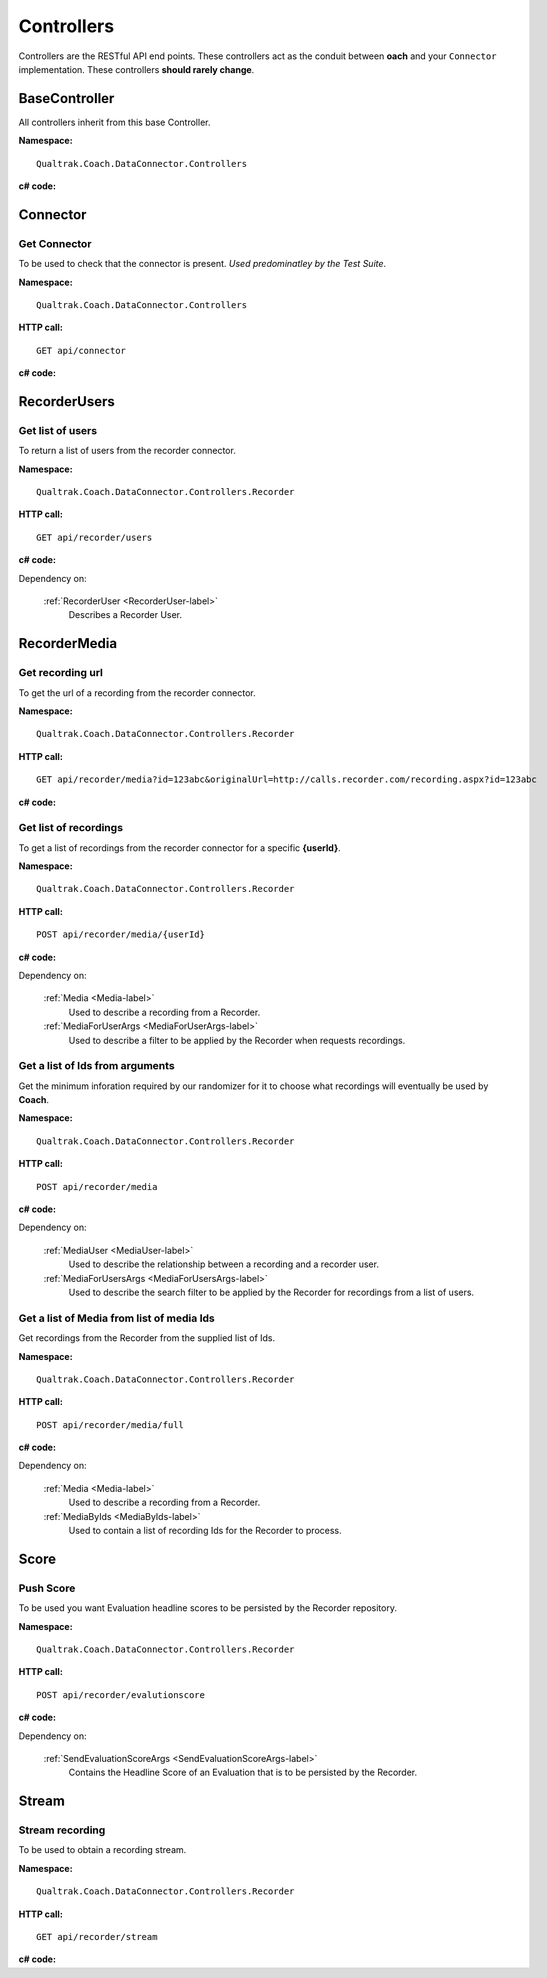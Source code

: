 ===========
Controllers
===========

Controllers are the RESTful API end points.  These controllers act as the conduit between **oach** and your ``Connector`` implementation.  These controllers **should rarely change**.


BaseController
==============

All controllers inherit from this base Controller.

**Namespace:** ::

     Qualtrak.Coach.DataConnector.Controllers

**c# code:**

.. code-block:: c#
   :linenos:

   public class BaseApiController : ApiController
   {
       private const string TenantCodeHeaderKey = "TenantCode";
       private const string UsernameHeaderKey = "Username";
       private const string PasswordHeaderKey = "Password";

       protected DataConnectorProperties GetDataConnectorProperties()
       {
           var result = new DataConnectorProperties();
           result.TenantCode = this.GetValueFromHeaderKey(TenantCodeHeaderKey);
           result.Username = this.GetValueFromHeaderKey(UsernameHeaderKey);
           result.Password = this.GetValueFromHeaderKey(PasswordHeaderKey);
           return result;
       }

       private string GetValueFromHeaderKey(string key)
       {
           if (this.Request.Headers.Contains(key))
           {
               return this.Request.Headers.GetValues(key).First();
           }

           return null;
       }
   }



.. _controller-connector-label:

Connector
==========

Get Connector
~~~~~~~~~~~~~

To be used to check that the connector is present. *Used predominatley by the Test Suite*.

**Namespace:** ::

    Qualtrak.Coach.DataConnector.Controllers

**HTTP call:** ::

    GET api/connector

**c# code:**

.. code-block:: c#
   :linenos:

   public bool Get()
   {
       return true;
   }


.. _controller-users-label:

RecorderUsers
=============

Get list of users
~~~~~~~~~~~~~~~~~

To return a list of users from the recorder connector.

**Namespace:** ::

    Qualtrak.Coach.DataConnector.Controllers.Recorder

**HTTP call:** ::

    GET api/recorder/users

**c# code:**

.. code-block:: c#
   :linenos:
   :emphasize-lines: 9

    [DeflateCompression]
    [Route("recorder/users")]
    public async Task<IEnumerable<RecorderUser>> GetAsync()
    {
       var client = NinjectWebCommon.Kernel.Get<IRecorderApiFacade>();

       try
       {
           return await client.GetUsersAsync(this.GetDataConnectorProperties());
       }
       catch (Exception ex)
       {
           Trace.TraceError("connector : [{0}]", ex.Message);
       }

       return await Task.FromResult(new List<RecorderUser>());
    }



Dependency on:

    :ref:`RecorderUser <RecorderUser-label>`
    	Describes a Recorder User.


.. _controller-recordings-label:

RecorderMedia
=============

Get recording url
~~~~~~~~~~~~~~~~~

To get the url of a recording from the recorder connector.

**Namespace:** ::

    Qualtrak.Coach.DataConnector.Controllers.Recorder

**HTTP call:** ::

    GET api/recorder/media?id=123abc&originalUrl=http://calls.recorder.com/recording.aspx?id=123abc

**c# code:**

.. code-block:: c#
   :linenos:
   :emphasize-lines: 10,10

   [Route("recorder/media")]
   [HttpGet]
   public async Task<string> GetAsync(string id, string originalUrl)
   {
       var client = NinjectWebCommon.Kernel.Get<IRecorderApiFacade>();
       string result = string.Empty;

       try
       {
           result = await client.GetMediaUrlAsync(id, originalUrl, this.GetDataConnectorProperties());
       }
       catch (Exception ex)
       {
           Trace.TraceError("connector : [{0}]", ex.Message);
       }

       return result;
   }


Get list of recordings
~~~~~~~~~~~~~~~~~~~~~~

To get a list of recordings from the recorder connector for a specific **{userId}**.

**Namespace:** ::

    Qualtrak.Coach.DataConnector.Controllers.Recorder

**HTTP call:** ::

    POST api/recorder/media/{userId}

**c# code:**

.. code-block:: c#
   :linenos:
   :emphasize-lines: 9

    [DeflateCompression]
    [Route("recorder/media/{userId}")]
    [HttpPost]
    public async Task<IEnumerable<Media>> PostAsync(string userId, MediaForUserArgs args)
    {
      var client = NinjectWebCommon.Kernel.Get<IRecorderApiFacade>();
      try
      {
          return await client.GetMediaForUserAsync(userId, args, this.GetDataConnectorProperties());
      }
      catch (Exception ex)
      {
          Trace.TraceError("connector : [{0}]", ex.Message);
      }

      return await Task.FromResult(new List<Media>());
    }

Dependency on:

    :ref:`Media <Media-label>`
        Used to describe a recording from a Recorder.

    :ref:`MediaForUserArgs <MediaForUserArgs-label>`
        Used to describe a filter to be applied by the Recorder when requests recordings.


Get a list of Ids from arguments
~~~~~~~~~~~~~~~~~~~~~~~~~~~~~~~~

Get the minimum inforation required by our randomizer for it to choose what recordings will eventually be used by **Coach**.

**Namespace:** ::

    Qualtrak.Coach.DataConnector.Controllers.Recorder

**HTTP call:** ::

    POST api/recorder/media

**c# code:**

.. code-block:: c#
   :linenos:
   :emphasize-lines: 9,9


    [DeflateCompression]
    [Route("recorder/media")]
    [HttpPost]
    public async Task<IEnumerable<MediaUser>> PostAsync(MediaForUsersArgs args)
    {
      var client = NinjectWebCommon.Kernel.Get<IRecorderApiFacade>();
      try
      {
          return await client.GetMediaForUsersAsync(args, this.GetDataConnectorProperties());
      }
      catch (Exception ex)
      {
          Trace.TraceError("connector : [{0}]", ex.Message);
      }

      return await Task.FromResult(new List<MediaUser>());
    }


Dependency on:

    :ref:`MediaUser <MediaUser-label>`
        Used to describe the relationship between a recording and a recorder user.

    :ref:`MediaForUsersArgs <MediaForUsersArgs-label>`
        Used to describe the search filter to be applied by the Recorder for recordings from a list of users.

Get a list of Media from list of media Ids
~~~~~~~~~~~~~~~~~~~~~~~~~~~~~~~~~~~~~~~~~~

Get recordings from the Recorder from the supplied list of Ids.

**Namespace:** ::

    Qualtrak.Coach.DataConnector.Controllers.Recorder

**HTTP call:** ::

    POST api/recorder/media/full

**c# code:**

.. code-block:: c#
  :linenos:
  :emphasize-lines: 9,9

    [DeflateCompression]
    [Route("recorder/media/full")]
    [HttpPost]
    public async Task<IEnumerable<Media>> PostAsync(MediaByIds args)
    {
         var client = NinjectWebCommon.Kernel.Get<IRecorderApiFacade>();
         try
         {
             var response = await client.GetMediaByIdsAsync(args.ids, this.GetDataConnectorProperties());
             return response;
         }
         catch (Exception ex)
         {
             Trace.TraceError("connector : [{0}]", ex.Message);
         }

         return await Task.FromResult(new List<Media>());
    }


Dependency on:

    :ref:`Media <Media-label>`
        Used to describe a recording from a Recorder.

    :ref:`MediaByIds <MediaByIds-label>`
        Used to contain a list of recording Ids for the Recorder to process.



.. _controller-score-label:

Score
==========

Push Score
~~~~~~~~~~

To be used you want Evaluation headline scores to be persisted by the Recorder repository.

**Namespace:** ::

    Qualtrak.Coach.DataConnector.Controllers.Recorder

**HTTP call:** ::

    POST api/recorder/evalutionscore

**c# code:**

.. code-block:: c#
   :linenos:
   :emphasize-lines: 8

     [Route("recorder/evalutionscore")]
     public async Task PostAsync(SendEvaluationScoreArgs args)
     {
         var client = NinjectWebCommon.Kernel.Get<IRecorderApiFacade>();

         try
         {
            await client.SendEvaluationScoreAsync(args, this.GetDataConnectorProperties());
         }
         catch (Exception ex)
         {
             Trace.TraceError("connector : [{0}]", ex.Message);
         }
     }

Dependency on:

    :ref:`SendEvaluationScoreArgs <SendEvaluationScoreArgs-label>`
	   Contains the Headline Score of an Evaluation that is to be persisted by the Recorder.

.. _controller-stream-label:

Stream
==========

Stream recording
~~~~~~~~~~~~~~~~

To be used to obtain a recording stream.

**Namespace:** ::

    Qualtrak.Coach.DataConnector.Controllers.Recorder

**HTTP call:** ::

    GET api/recorder/stream

**c# code:**

.. code-block:: c#
   :linenos:
   :emphasize-lines: 7

    [Route("recorder/stream")]
    public async Task<HttpResponseMessage> GetAsync(string url)
    {
      var client = NinjectWebCommon.Kernel.Get<IRecorderApiFacade>();
      try
      {
          var stream = await client.GetStreamAsync(url);
          bool match = false;

          var output = this.Request.CreateResponse(HttpStatusCode.OK);
          output.Content = new StreamContent(stream);
          output.Content.Headers.ContentDisposition = new ContentDispositionHeaderValue("attachment");

          foreach (var item in this._listOfMediaFileTypes)
          {
              if (url.Contains(item.Ext))
              {
                  output.Content.Headers.ContentType = new MediaTypeHeaderValue(item.MimeType);
                  output.Content.Headers.ContentDisposition.FileName = "recording" + item.Ext;
                  match = true;
                  break;
              }
          }

          if (!match)
          {
              output.Content.Headers.ContentType = new MediaTypeHeaderValue("audio/x-wav");
              output.Content.Headers.ContentDisposition.FileName = "recording.wav";
          }

          return output;
      }
      catch (Exception ex)
      {
          Trace.TraceError("connector : [{0}]", ex.Message);
      }

      return new HttpResponseMessage(HttpStatusCode.NotFound);
    }
